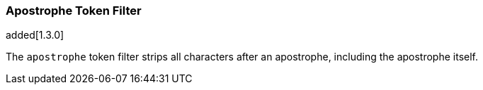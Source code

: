 [[analysis-apostrophe-tokenfilter]]
=== Apostrophe Token Filter

added[1.3.0]

The `apostrophe` token filter strips all characters after an apostrophe,
including the apostrophe itself.
